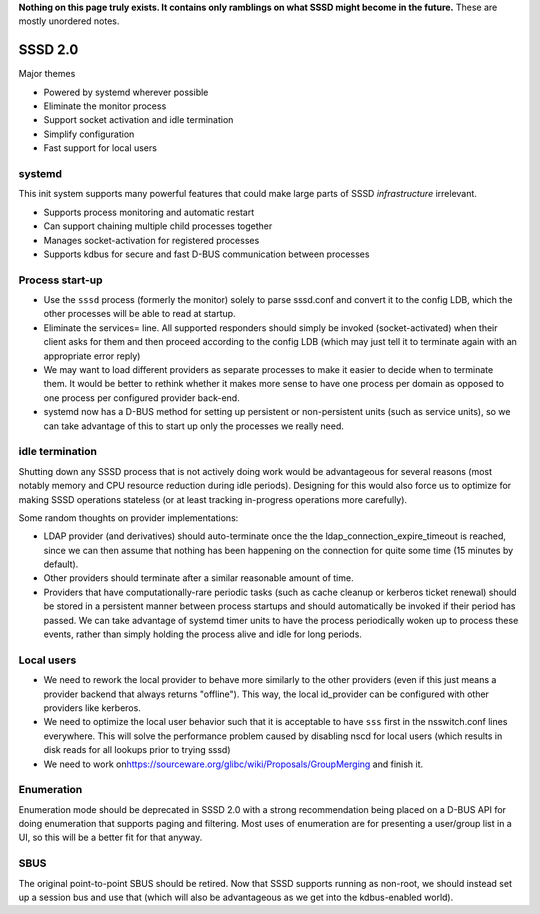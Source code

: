 **Nothing on this page truly exists. It contains only ramblings on what
SSSD might become in the future.** These are mostly unordered notes.

SSSD 2.0
--------

Major themes

-  Powered by systemd wherever possible
-  Eliminate the monitor process
-  Support socket activation and idle termination
-  Simplify configuration
-  Fast support for local users

systemd
~~~~~~~

This init system supports many powerful features that could make large
parts of SSSD *infrastructure* irrelevant.

-  Supports process monitoring and automatic restart
-  Can support chaining multiple child processes together
-  Manages socket-activation for registered processes
-  Supports kdbus for secure and fast D-BUS communication between
   processes

Process start-up
~~~~~~~~~~~~~~~~

-  Use the ``sssd`` process (formerly the monitor) solely to parse
   sssd.conf and convert it to the config LDB, which the other processes
   will be able to read at startup.
-  Eliminate the services= line. All supported responders should simply
   be invoked (socket-activated) when their client asks for them and
   then proceed according to the config LDB (which may just tell it to
   terminate again with an appropriate error reply)
-  We may want to load different providers as separate processes to make
   it easier to decide when to terminate them. It would be better to
   rethink whether it makes more sense to have one process per domain as
   opposed to one process per configured provider back-end.
-  systemd now has a D-BUS method for setting up persistent or
   non-persistent units (such as service units), so we can take
   advantage of this to start up only the processes we really need.

idle termination
~~~~~~~~~~~~~~~~

Shutting down any SSSD process that is not actively doing work would be
advantageous for several reasons (most notably memory and CPU resource
reduction during idle periods). Designing for this would also force us
to optimize for making SSSD operations stateless (or at least tracking
in-progress operations more carefully).

Some random thoughts on provider implementations:

-  LDAP provider (and derivatives) should auto-terminate once the the
   ldap\_connection\_expire\_timeout is reached, since we can then
   assume that nothing has been happening on the connection for quite
   some time (15 minutes by default).
-  Other providers should terminate after a similar reasonable amount of
   time.
-  Providers that have computationally-rare periodic tasks (such as
   cache cleanup or kerberos ticket renewal) should be stored in a
   persistent manner between process startups and should automatically
   be invoked if their period has passed. We can take advantage of
   systemd timer units to have the process periodically woken up to
   process these events, rather than simply holding the process alive
   and idle for long periods.

Local users
~~~~~~~~~~~

-  We need to rework the local provider to behave more similarly to the
   other providers (even if this just means a provider backend that
   always returns "offline"). This way, the local id\_provider can be
   configured with other providers like kerberos.
-  We need to optimize the local user behavior such that it is
   acceptable to have ``sss`` first in the nsswitch.conf lines
   everywhere. This will solve the performance problem caused by
   disabling nscd for local users (which results in disk reads for all
   lookups prior to trying sssd)
-  We need to work on
   `​https://sourceware.org/glibc/wiki/Proposals/GroupMerging <https://sourceware.org/glibc/wiki/Proposals/GroupMerging>`__
   and finish it.

Enumeration
~~~~~~~~~~~

Enumeration mode should be deprecated in SSSD 2.0 with a strong
recommendation being placed on a D-BUS API for doing enumeration that
supports paging and filtering. Most uses of enumeration are for
presenting a user/group list in a UI, so this will be a better fit for
that anyway.

SBUS
~~~~

The original point-to-point SBUS should be retired. Now that SSSD
supports running as non-root, we should instead set up a session bus and
use that (which will also be advantageous as we get into the
kdbus-enabled world).
